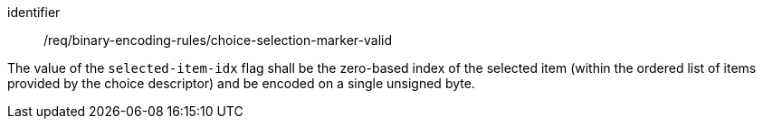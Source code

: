 [requirement,model=ogc]
====
[%metadata]
identifier:: /req/binary-encoding-rules/choice-selection-marker-valid

The value of the `selected-item-idx` flag shall be the zero-based index of the selected item (within the ordered list of items provided by the choice descriptor) and be encoded on a single unsigned byte.
====
